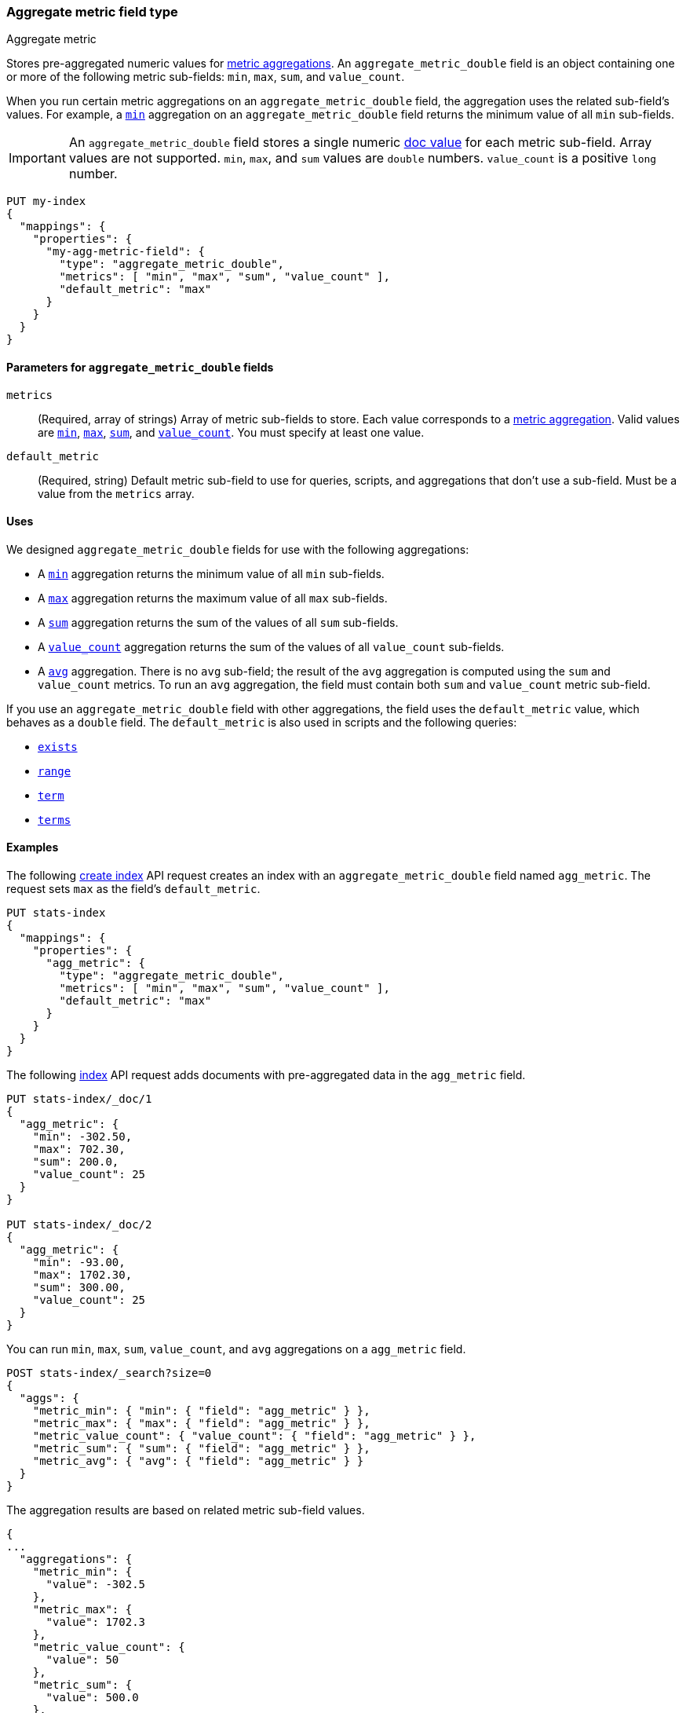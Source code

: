 [role="xpack"]
[[aggregate-metric-double]]
=== Aggregate metric field type
++++
<titleabbrev>Aggregate metric</titleabbrev>
++++

Stores pre-aggregated numeric values for <<search-aggregations-metrics,metric
aggregations>>. An `aggregate_metric_double` field is an object containing one
or more of the following metric sub-fields: `min`, `max`, `sum`, and
`value_count`.

When you run certain metric aggregations on an `aggregate_metric_double` field,
the aggregation uses the related sub-field's values. For example, a
<<search-aggregations-metrics-min-aggregation, `min`>> aggregation on an
`aggregate_metric_double` field returns the minimum value of all `min`
sub-fields.


IMPORTANT: An `aggregate_metric_double` field stores a single numeric
<<doc-values,doc value>> for each metric sub-field. Array values are not
supported. `min`, `max`, and `sum` values are `double` numbers. `value_count`
is a positive `long` number.

[source,console]
----
PUT my-index
{
  "mappings": {
    "properties": {
      "my-agg-metric-field": {
        "type": "aggregate_metric_double",
        "metrics": [ "min", "max", "sum", "value_count" ],
        "default_metric": "max"
      }
    }
  }
}
----

[[aggregate-metric-double-params]]
==== Parameters for `aggregate_metric_double` fields

`metrics`::
(Required, array of strings)
Array of metric sub-fields to store. Each value corresponds to a
<<search-aggregations-metrics,metric aggregation>>. Valid values are
<<search-aggregations-metrics-min-aggregation,`min`>>,
<<search-aggregations-metrics-max-aggregation,`max`>>,
<<search-aggregations-metrics-sum-aggregation,`sum`>>, and
<<search-aggregations-metrics-valuecount-aggregation,`value_count`>>. You must
specify at least one value.

`default_metric`::
(Required, string)
Default metric sub-field to use for queries, scripts, and aggregations that
don't use a sub-field. Must be a value from the `metrics` array.

[[aggregate-metric-double-uses]]
==== Uses

We designed `aggregate_metric_double` fields for use with the following aggregations:

* A <<search-aggregations-metrics-min-aggregation,`min`>> aggregation returns the
minimum value of all `min` sub-fields.

* A <<search-aggregations-metrics-max-aggregation,`max`>> aggregation returns the
maximum value of all `max` sub-fields.

* A <<search-aggregations-metrics-sum-aggregation,`sum`>> aggregation returns the
sum of the values of all `sum` sub-fields.

* A <<search-aggregations-metrics-valuecount-aggregation,`value_count`>>
aggregation returns the sum of the values of all `value_count` sub-fields.

* A <<search-aggregations-metrics-avg-aggregation,`avg`>> aggregation. There is no
`avg` sub-field; the result of the `avg` aggregation is computed using the `sum`
and `value_count` metrics. To run an `avg` aggregation, the field must contain
both `sum` and `value_count` metric sub-field.

If you use an `aggregate_metric_double` field with other aggregations, the field
uses the `default_metric` value, which behaves as a `double` field. The
`default_metric` is also used in scripts and the following queries:

* <<query-dsl-exists-query,`exists`>>
* <<query-dsl-range-query,`range`>>
* <<query-dsl-term-query,`term`>>
* <<query-dsl-terms-query,`terms`>>

[[aggregate-metric-double-example]]
==== Examples

The following <<indices-create-index, create index>> API request creates an
index with an `aggregate_metric_double` field named `agg_metric`. The request
sets `max` as the field's `default_metric`.

[source,console]
----
PUT stats-index
{
  "mappings": {
    "properties": {
      "agg_metric": {
        "type": "aggregate_metric_double",
        "metrics": [ "min", "max", "sum", "value_count" ],
        "default_metric": "max"
      }
    }
  }
}
----

The following <<docs-index_,index>> API request adds documents with
pre-aggregated data in the `agg_metric` field.

[source,console]
----
PUT stats-index/_doc/1
{
  "agg_metric": {
    "min": -302.50,
    "max": 702.30,
    "sum": 200.0,
    "value_count": 25
  }
}

PUT stats-index/_doc/2
{
  "agg_metric": {
    "min": -93.00,
    "max": 1702.30,
    "sum": 300.00,
    "value_count": 25
  }
}
----
// TEST[continued]
// TEST[s/_doc\/2/_doc\/2?refresh=wait_for/]

You can run `min`, `max`, `sum`, `value_count`, and `avg` aggregations on a
`agg_metric` field.

[source,console]
----
POST stats-index/_search?size=0
{
  "aggs": {
    "metric_min": { "min": { "field": "agg_metric" } },
    "metric_max": { "max": { "field": "agg_metric" } },
    "metric_value_count": { "value_count": { "field": "agg_metric" } },
    "metric_sum": { "sum": { "field": "agg_metric" } },
    "metric_avg": { "avg": { "field": "agg_metric" } }
  }
}
----
// TEST[continued]

The aggregation results are based on related metric sub-field values.

[source,console-result]
----
{
...
  "aggregations": {
    "metric_min": {
      "value": -302.5
    },
    "metric_max": {
      "value": 1702.3
    },
    "metric_value_count": {
      "value": 50
    },
    "metric_sum": {
      "value": 500.0
    },
    "metric_avg": {
      "value": 10.0
    }
  }
}
----
// TESTRESPONSE[s/\.\.\./"took": $body.took,"timed_out": false,"_shards": $body._shards,"hits": $body.hits,/]

Queries on a `aggregate_metric_double` field use the `default_metric` value.

[source,console]
----
GET stats-index/_search
{
  "query": {
    "term": {
      "agg_metric": {
        "value": 702.30
      }
    }
  }
}
----
// TEST[continued]

The search returns the following hit. The value of the `default_metric` field,
`max`, matches the query value.

[source,console-result]
----
{
  ...
    "hits": {
    "total": {
      "value": 1,
      "relation": "eq"
    },
    "max_score": 1.0,
    "hits": [
      {
        "_index": "stats-index",
        "_type": "_doc",
        "_id": "1",
        "_score": 1.0,
        "_source": {
          "agg_metric": {
            "min": -302.5,
            "max": 702.3,
            "sum": 200.0,
            "value_count": 25
          }
        }
      }
    ]
  }
}
----
// TESTRESPONSE[s/\.\.\./"took": $body.took,"timed_out": false,"_shards": $body._shards,/]
